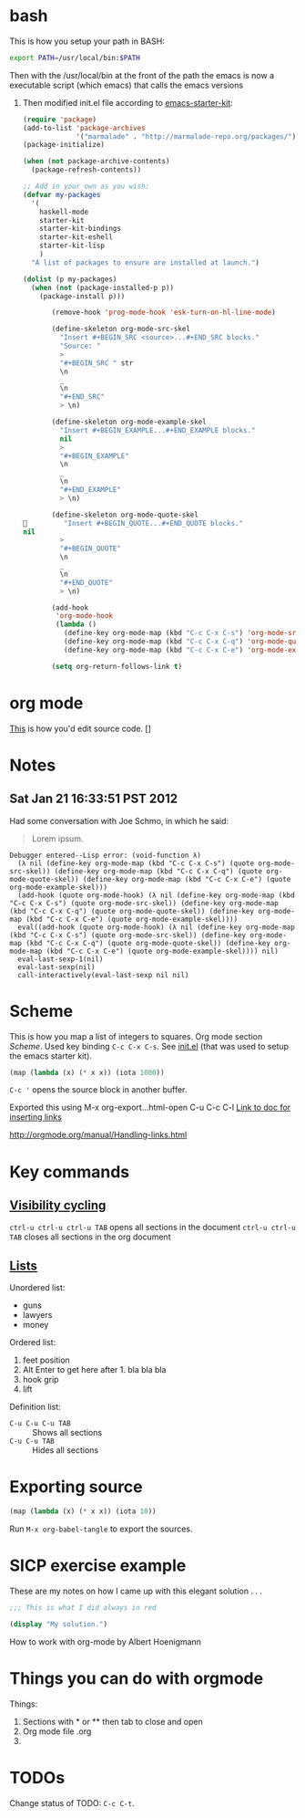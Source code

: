 * bash
  This is how you setup your path in BASH:

  #+BEGIN_SRC sh
    export PATH=/usr/local/bin:$PATH
    
  #+END_SRC
  Then with the /usr/local/bin at the front of the path the emacs is
  now a executable script (which emacs) that calls the emacs versions
  24. Then modified init.el file according to [[https://github.com/technomancy/emacs-starter-kit][emacs-starter-kit]]:

      #+BEGIN_SRC emacs-lisp
        (require 'package)
        (add-to-list 'package-archives
                     '("marmalade" . "http://marmalade-repo.org/packages/") t)
        (package-initialize)
        
        (when (not package-archive-contents)
          (package-refresh-contents))
        
        ;; Add in your own as you wish:
        (defvar my-packages
          '(
            haskell-mode
            starter-kit
            starter-kit-bindings
            starter-kit-eshell
            starter-kit-lisp
            )
          "A list of packages to ensure are installed at launch.")
        
        (dolist (p my-packages)
          (when (not (package-installed-p p))
            (package-install p)))
      #+END_SRC

      #+BEGIN_SRC emacs-lisp
        (remove-hook 'prog-mode-hook 'esk-turn-on-hl-line-mode)
        
        (define-skeleton org-mode-src-skel
          "Insert #+BEGIN_SRC <source>...#+END_SRC blocks."
          "Source: "
          >
          "#+BEGIN_SRC " str
          \n
          _
          \n
          "#+END_SRC"
          > \n)
        
        (define-skeleton org-mode-example-skel
          "Insert #+BEGIN_EXAMPLE...#+END_EXAMPLE blocks."
          nil
          >
          "#+BEGIN_EXAMPLE"
          \n
          _
          \n
          "#+END_EXAMPLE"
          > \n)
        
        (define-skeleton org-mode-quote-skel
          "Insert #+BEGIN_QUOTE...#+END_QUOTE blocks."
 nil
          >
          "#+BEGIN_QUOTE"
          \n
          _
          \n
          "#+END_QUOTE"
          > \n)
        
        (add-hook
         'org-mode-hook
         (lambda ()
           (define-key org-mode-map (kbd "C-c C-x C-s") 'org-mode-src-skel)
           (define-key org-mode-map (kbd "C-c C-x C-q") 'org-mode-quote-skel)
           (define-key org-mode-map (kbd "C-c C-x C-e") 'org-mode-example-skel)))
        
        (setq org-return-follows-link t)
      #+END_SRC
* org mode
  [[http://orgmode.org/org.html#Editing-source-code][This]] is how you'd edit source code. 
[]
* Notes
** Sat Jan 21 16:33:51 PST 2012
   Had some conversation with Joe Schmo, in which he said:

   #+BEGIN_QUOTE
   Lorem ipsum.
   #+END_QUOTE

   #+BEGIN_EXAMPLE
     Debugger entered--Lisp error: (void-function λ)
       (λ nil (define-key org-mode-map (kbd "C-c C-x C-s") (quote org-mode-src-skel)) (define-key org-mode-map (kbd "C-c C-x C-q") (quote org-mode-quote-skel)) (define-key org-mode-map (kbd "C-c C-x C-e") (quote org-mode-example-skel)))
       (add-hook (quote org-mode-hook) (λ nil (define-key org-mode-map (kbd "C-c C-x C-s") (quote org-mode-src-skel)) (define-key org-mode-map (kbd "C-c C-x C-q") (quote org-mode-quote-skel)) (define-key org-mode-map (kbd "C-c C-x C-e") (quote org-mode-example-skel))))
       eval((add-hook (quote org-mode-hook) (λ nil (define-key org-mode-map (kbd "C-c C-x C-s") (quote org-mode-src-skel)) (define-key org-mode-map (kbd "C-c C-x C-q") (quote org-mode-quote-skel)) (define-key org-mode-map (kbd "C-c C-x C-e") (quote org-mode-example-skel)))) nil)
       eval-last-sexp-1(nil)
       eval-last-sexp(nil)
       call-interactively(eval-last-sexp nil nil)   
   #+END_EXAMPLE

* Scheme
  This is how you map a list of integers to squares. Org mode section
  [[Scheme]]. Used key binding =C-c C-x C-s=. See [[file:~/.emacs.d/init.el][init.el]] (that was
  used to setup the emacs starter kit).

   #+BEGIN_SRC scheme
     (map (lambda (x) (* x x)) (iota 1000))
     
   #+END_SRC


  =C-c '= opens the source block in another buffer.

  Exported this using M-x org-export...html-open
  C-u C-c C-l [[http:orgmode.org/manual/Handling-links.html][Link to doc for inserting links]]

  http://orgmode.org/manual/Handling-links.html

* Key commands

** [[http://orgmode.org/manual/Visibility-cycling.html][Visibility cycling]]

  =ctrl-u ctrl-u ctrl-u TAB= opens all sections in the document
  =ctrl-u ctrl-u TAB= closes all sections in the org document


** [[http://orgmode.org/manual/Plain-lists.html#Plain-lists][Lists]]
   Unordered list:
   - guns
   - lawyers
   - money
       
   Ordered list:
   1. feet position
   2. Alt Enter to get here after 1. bla bla bla
   3. hook grip
   4. lift
     
   Definition list:
   - =C-u C-u C-u TAB= :: Shows all sections
   - =C-u C-u TAB= :: Hides all sections
* Exporting source
  #+BEGIN_SRC scheme :tangle square.scm
    (map (lambda (x) (* x x)) (iota 10))
  #+END_SRC

  Run =M-x org-babel-tangle= to export the sources.
* SICP exercise example
  These are my notes on how I came up with this elegant solution . . .

  #+BEGIN_SRC scheme :tangle 4.1.scm
    ;;; This is what I did always in red
    
    (display "My solution.")
    
  #+END_SRC

How to work with org-mode by Albert Hoenigmann
* Things you can do with orgmode
  Things:
  1. Sections with * or ** then tab to close and open
  2. Org mode file .org
  3. 
  
  
 
* TODOs
  Change status of TODO: =C-c C-t=.
